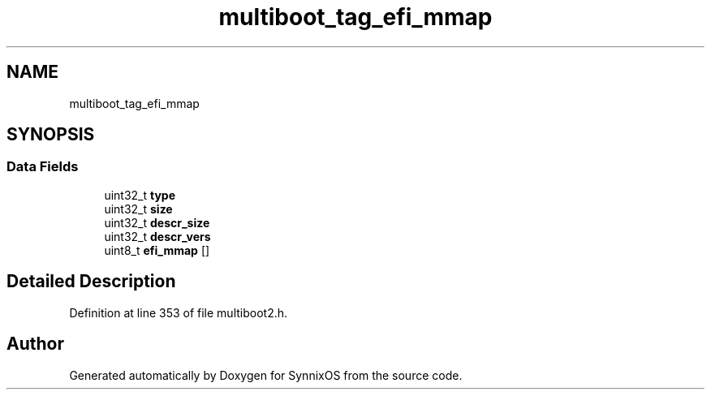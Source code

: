 .TH "multiboot_tag_efi_mmap" 3 "Sat Jul 24 2021" "SynnixOS" \" -*- nroff -*-
.ad l
.nh
.SH NAME
multiboot_tag_efi_mmap
.SH SYNOPSIS
.br
.PP
.SS "Data Fields"

.in +1c
.ti -1c
.RI "uint32_t \fBtype\fP"
.br
.ti -1c
.RI "uint32_t \fBsize\fP"
.br
.ti -1c
.RI "uint32_t \fBdescr_size\fP"
.br
.ti -1c
.RI "uint32_t \fBdescr_vers\fP"
.br
.ti -1c
.RI "uint8_t \fBefi_mmap\fP []"
.br
.in -1c
.SH "Detailed Description"
.PP 
Definition at line 353 of file multiboot2\&.h\&.

.SH "Author"
.PP 
Generated automatically by Doxygen for SynnixOS from the source code\&.
